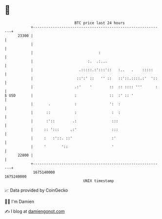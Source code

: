 * 👋

#+begin_example
                                   BTC price last 24 hours                    
               +------------------------------------------------------------+ 
         23300 |                                                            | 
               |                                                            | 
               |                              :                             | 
               |                         :.  .:...                          | 
               |                     .:::::.:':::'::   :..   .    :::::     | 
               |                    ::':' ::   '' ::   ::'::.::::.:'  '::   | 
               |                   .:'    '        ::  :: :::: '''      :   | 
   $ USD       |                   :               ::  :' :: '              | 
               |       .           :               ':  :                    | 
               |      ::           :                :  :                    | 
               |      :'::        .:                :::                     | 
               |     :: ':::     .:'                :::                     | 
               |     :   :'::. ::'                  :'                      | 
               |     '       '::                    '                       | 
         22800 |                                                            | 
               +------------------------------------------------------------+ 
                1675140000                                        1675240000  
                                       UNIX timestamp                         
#+end_example
📈 Data provided by CoinGecko

🧑‍💻 I'm Damien

✍️ I blog at [[https://www.damiengonot.com][damiengonot.com]]
